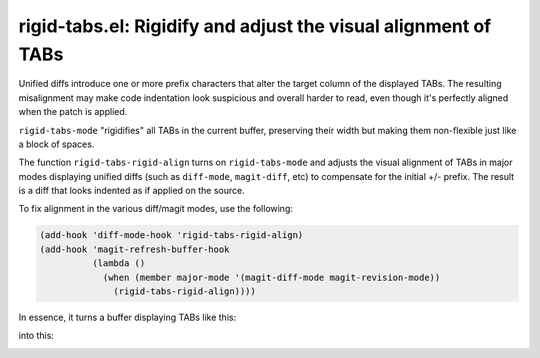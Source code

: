 rigid-tabs.el: Rigidify and adjust the visual alignment of TABs
===============================================================

Unified diffs introduce one or more prefix characters that alter the target
column of the displayed TABs. The resulting misalignment may make code
indentation look suspicious and overall harder to read, even though it's
perfectly aligned when the patch is applied.

``rigid-tabs-mode`` "rigidifies" all TABs in the current buffer, preserving
their width but making them non-flexible just like a block of spaces.

The function ``rigid-tabs-rigid-align`` turns on ``rigid-tabs-mode`` and
adjusts the visual alignment of TABs in major modes displaying unified diffs
(such as ``diff-mode``, ``magit-diff``, etc) to compensate for the initial +/-
prefix. The result is a diff that looks indented as if applied on the source.

To fix alignment in the various diff/magit modes, use the following:

.. code:: elisp

  (add-hook 'diff-mode-hook 'rigid-tabs-rigid-align)
  (add-hook 'magit-refresh-buffer-hook
            (lambda ()
              (when (member major-mode '(magit-diff-mode magit-revision-mode))
                (rigid-tabs-rigid-align))))

In essence, it turns a buffer displaying TABs like this:

.. image:: http://www.thregr.org/~wavexx/rnd/20150805-virtual_shift_tabs/patch-unaligned-2.png

into this:

.. image:: http://www.thregr.org/~wavexx/rnd/20150805-virtual_shift_tabs/patch-aligned-2.png
